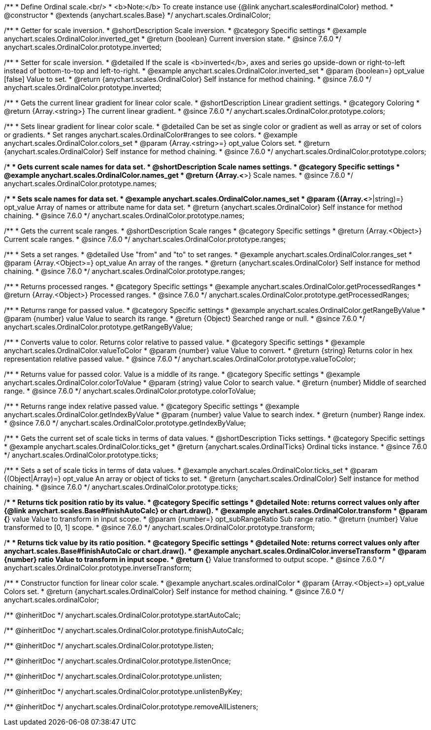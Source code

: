 /**
 * Define Ordinal scale.<br/>
 * <b>Note:</b> To create instance use {@link anychart.scales#ordinalColor} method.
 * @constructor
 * @extends {anychart.scales.Base}
 */
anychart.scales.OrdinalColor;

//----------------------------------------------------------------------------------------------------------------------
//
//  anychart.scales.OrdinalColor.prototype.inverted
//
//----------------------------------------------------------------------------------------------------------------------

/**
 * Getter for scale inversion.
 * @shortDescription Scale inversion.
 * @category Specific settings
 * @example anychart.scales.OrdinalColor.inverted_get
 * @return {boolean} Current inversion state.
 * @since 7.6.0
 */
anychart.scales.OrdinalColor.prototype.inverted;

/**
 * Setter for scale inversion.
 * @detailed If the scale is <b>inverted</b>, axes and series go upside-down or right-to-left instead of bottom-to-top and left-to-right.
 * @example anychart.scales.OrdinalColor.inverted_set
 * @param {boolean=} opt_value [false] Value to set.
 * @return {anychart.scales.OrdinalColor} Self instance for method chaining.
 * @since 7.6.0
 */
anychart.scales.OrdinalColor.prototype.inverted;


//----------------------------------------------------------------------------------------------------------------------
//
//  anychart.scales.OrdinalColor.prototype.colors
//
//----------------------------------------------------------------------------------------------------------------------

/**
 * Gets the current linear gradient for linear color scale.
 * @shortDescription Linear gradient settings.
 * @category Coloring
 * @return {Array.<string>} The current linear gradient.
 * @since 7.6.0
 */
anychart.scales.OrdinalColor.prototype.colors;

/**
 * Sets linear gradient for linear color scale.
 * @detailed Can be set as single color or gradient as well as array or set of colors or gradients.
 * Set ranges anychart.scales.OrdinalColor#ranges to see colors.
 * @example anychart.scales.OrdinalColor.colors_set
 * @param {Array.<string>=} opt_value Colors set.
 * @return {anychart.scales.OrdinalColor} Self instance for method chaining.
 * @since 7.6.0
 */
anychart.scales.OrdinalColor.prototype.colors;

//----------------------------------------------------------------------------------------------------------------------
//
//  anychart.scales.OrdinalColor.prototype.names
//
//----------------------------------------------------------------------------------------------------------------------

/**
 * Gets current scale names for data set.
 * @shortDescription Scale names settings.
 * @category Specific settings
 * @example anychart.scales.OrdinalColor.names_get
 * @return {Array.<*>} Scale names.
 * @since 7.6.0
 */
anychart.scales.OrdinalColor.prototype.names;

/**
 * Sets scale names for data set.
 * @example anychart.scales.OrdinalColor.names_set
 * @param {(Array.<*>|string)=} opt_value Array of names or attribute name for data set.
 * @return {anychart.scales.OrdinalColor} Self instance for method chaining.
 * @since 7.6.0
 */
anychart.scales.OrdinalColor.prototype.names;

//----------------------------------------------------------------------------------------------------------------------
//
//  anychart.scales.OrdinalColor.prototype.ranges
//
//----------------------------------------------------------------------------------------------------------------------

/**
 * Gets the current scale ranges.
 * @shortDescription Scale ranges
 * @category Specific settings
 * @return {Array.<Object>} Current scale ranges.
 * @since 7.6.0
 */
anychart.scales.OrdinalColor.prototype.ranges;

/**
 * Sets a set ranges.
 * @detailed Use "from" and "to" to set ranges.
 * @example anychart.scales.OrdinalColor.ranges_set
 * @param {Array.<Object>=} opt_value An array of the ranges.
 * @return {anychart.scales.OrdinalColor} Self instance for method chaining.
 * @since 7.6.0
 */
anychart.scales.OrdinalColor.prototype.ranges;


//----------------------------------------------------------------------------------------------------------------------
//
//  anychart.scales.OrdinalColor.prototype.getProcessedRanges
//
//----------------------------------------------------------------------------------------------------------------------

/**
 * Returns processed ranges.
 * @category Specific settings
 * @example anychart.scales.OrdinalColor.getProcessedRanges
 * @return {Array.<Object>} Processed ranges.
 * @since 7.6.0
 */
anychart.scales.OrdinalColor.prototype.getProcessedRanges;


//----------------------------------------------------------------------------------------------------------------------
//
//  anychart.scales.OrdinalColor.prototype.getRangeByValue
//
//----------------------------------------------------------------------------------------------------------------------

/**
 * Returns range for passed value.
 * @category Specific settings
 * @example anychart.scales.OrdinalColor.getRangeByValue
 * @param {number} value Value to search its range.
 * @return {Object} Searched range or null.
 * @since 7.6.0
 */
anychart.scales.OrdinalColor.prototype.getRangeByValue;


//----------------------------------------------------------------------------------------------------------------------
//
//  anychart.scales.OrdinalColor.prototype.valueToColor
//
//----------------------------------------------------------------------------------------------------------------------

/**
 * Converts value to color. Returns color relative to passed value.
 * @category Specific settings
 * @example anychart.scales.OrdinalColor.valueToColor
 * @param {number} value Value to convert.
 * @return {string} Returns color in hex representation relative passed value.
 * @since 7.6.0
 */
anychart.scales.OrdinalColor.prototype.valueToColor;


//----------------------------------------------------------------------------------------------------------------------
//
//  anychart.scales.OrdinalColor.prototype.colorToValue
//
//----------------------------------------------------------------------------------------------------------------------

/**
 * Returns value for passed color. Value is a middle of its range.
 * @category Specific settings
 * @example anychart.scales.OrdinalColor.colorToValue
 * @param {string} value Color to search value.
 * @return {number} Middle of searched range.
 * @since 7.6.0
 */
anychart.scales.OrdinalColor.prototype.colorToValue;


//----------------------------------------------------------------------------------------------------------------------
//
//  anychart.scales.OrdinalColor.prototype.getIndexByValue
//
//----------------------------------------------------------------------------------------------------------------------

/**
 * Returns range index relative passed value.
 * @category Specific settings
 * @example anychart.scales.OrdinalColor.getIndexByValue
 * @param {number} value Value to search index.
 * @return {number} Range index.
 * @since 7.6.0
 */
anychart.scales.OrdinalColor.prototype.getIndexByValue;

//----------------------------------------------------------------------------------------------------------------------
//
//  anychart.scales.OrdinalColor.prototype.ticks
//
//----------------------------------------------------------------------------------------------------------------------

/**
 * Gets the current set of scale ticks in terms of data values.
 * @shortDescription Ticks settings.
 * @category Specific settings
 * @example anychart.scales.OrdinalColor.ticks_get
 * @return {anychart.scales.OrdinalTicks} Ordinal ticks instance.
 * @since 7.6.0
 */
anychart.scales.OrdinalColor.prototype.ticks;

/**
 * Sets a set of scale ticks in terms of data values.
 * @example anychart.scales.OrdinalColor.ticks_set
 * @param {(Object|Array)=} opt_value An array or object of ticks to set.
 * @return {anychart.scales.OrdinalColor} Self instance for method chaining.
 * @since 7.6.0
 */
anychart.scales.OrdinalColor.prototype.ticks;

//----------------------------------------------------------------------------------------------------------------------
//
//  anychart.scales.OrdinalColor.prototype.transform
//
//----------------------------------------------------------------------------------------------------------------------

/**
 * Returns tick position ratio by its value.
 * @category Specific settings
 * @detailed Note: returns correct values only after {@link anychart.scales.Base#finishAutoCalc} or chart.draw().
 * @example anychart.scales.OrdinalColor.transform
 * @param {*} value Value to transform in input scope.
 * @param {number=} opt_subRangeRatio Sub range ratio.
 * @return {number} Value transformed to [0, 1] scope.
 * @since 7.6.0
 */
anychart.scales.OrdinalColor.prototype.transform;

//----------------------------------------------------------------------------------------------------------------------
//
//  anychart.scales.OrdinalColor.prototype.inverseTransform
//
//----------------------------------------------------------------------------------------------------------------------

/**
 * Returns tick value by its ratio position.
 * @category Specific settings
 * @detailed Note: returns correct values only after anychart.scales.Base#finishAutoCalc or chart.draw().
 * @example anychart.scales.OrdinalColor.inverseTransform
 * @param {number} ratio Value to transform in input scope.
 * @return {*} Value transformed to output scope.
 * @since 7.6.0
 */
anychart.scales.OrdinalColor.prototype.inverseTransform;


//----------------------------------------------------------------------------------------------------------------------
//
//  anychart.scales.ordinalColor
//
//----------------------------------------------------------------------------------------------------------------------

/**
 * Constructor function for linear color scale.
 * @example anychart.scales.ordinalColor
 * @param {Array.<Object>=} opt_value Colors set.
 * @return {anychart.scales.OrdinalColor} Self instance for method chaining.
 * @since 7.6.0
 */
anychart.scales.ordinalColor;

/** @inheritDoc */
anychart.scales.OrdinalColor.prototype.startAutoCalc;

/** @inheritDoc */
anychart.scales.OrdinalColor.prototype.finishAutoCalc;

/** @inheritDoc */
anychart.scales.OrdinalColor.prototype.listen;

/** @inheritDoc */
anychart.scales.OrdinalColor.prototype.listenOnce;

/** @inheritDoc */
anychart.scales.OrdinalColor.prototype.unlisten;

/** @inheritDoc */
anychart.scales.OrdinalColor.prototype.unlistenByKey;

/** @inheritDoc */
anychart.scales.OrdinalColor.prototype.removeAllListeners;

